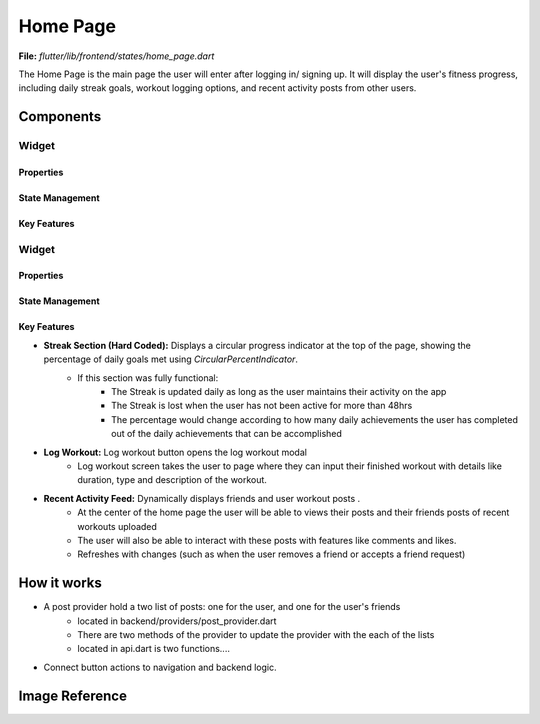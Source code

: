 Home Page
=========

**File:** `flutter/lib/frontend/states/home_page.dart`

The Home Page is the main page the user will enter after logging in/ signing up. 
It will display the user's fitness progress, including daily streak goals, workout logging options, and recent activity posts from other users.

Components
----------
Widget
^^^^^^^^^^^^^^^^^^
Properties
~~~~~~~~~~~~~~~~~~~~
State Management
~~~~~~~~~~~~~~~~~~~~
Key Features
~~~~~~~~~~~~~~~~~~~~
Widget
^^^^^^^^^^^^^^^^^^
Properties
~~~~~~~~~~~~~~~~~~~~
State Management
~~~~~~~~~~~~~~~~~~~~
Key Features
~~~~~~~~~~~~~~~~~~~~
- **Streak Section (Hard Coded):** Displays a circular progress indicator at the top of the page, showing the percentage of daily goals met using `CircularPercentIndicator`.
    - If this section was fully functional: 
        - The Streak is updated daily as long as the user maintains their activity on the app
        - The Streak is lost when the user has not been active for more than 48hrs 
        - The percentage would change according to how many daily achievements the user has completed out of the daily achievements that can be accomplished
- **Log Workout:** Log workout button opens the log workout modal
    - Log workout screen takes the user to page where they can input their finished workout with details like duration, type and description of the workout. 
- **Recent Activity Feed:** Dynamically displays friends and user workout posts .
    - At the center of the home page the user will be able to views their posts and their friends posts of recent workouts uploaded 
    - The user will also be able to interact with these posts with features like comments and likes.
    - Refreshes with changes (such as when the user removes a friend or accepts a friend request)

How it works
-----

- A post provider hold a two list of posts: one for the user, and one for the user's friends
    - located in backend/providers/post_provider.dart
    - There are two methods of the provider to update the provider with the each of the lists
    - located in api.dart is two functions....
- Connect button actions to navigation and backend logic.

Image Reference
------------------
.. image:: ../_static/home_page.png
   :width: 400px
   :align: center

